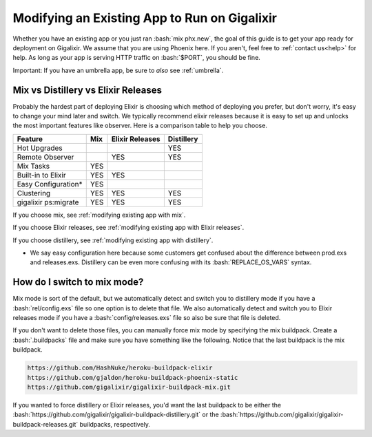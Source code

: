 .. _`make your existing app work on Gigalixir`:
.. _`modifying existing app`:

Modifying an Existing App to Run on Gigalixir
=============================================

Whether you have an existing app or you just ran :bash:`mix phx.new`, the goal of this guide is to get your app ready for deployment on Gigalixir. We assume that you are using Phoenix here. If you aren't, feel free to :ref:`contact us<help>` for help. As long as your app is serving HTTP traffic on :bash:`$PORT`, you should be fine.

Important: If you have an umbrella app, be sure to *also* see :ref:`umbrella`.

.. _`mix vs distillery`:

Mix vs Distillery vs Elixir Releases
------------------------------------

Probably the hardest part of deploying Elixir is choosing which method of deploying you prefer, but don't worry, it's easy to change your mind later and switch. We typically recommend elixir releases because it is easy to set up and unlocks the most important features like observer.  Here is a comparison table to help you choose. 

=======================  =================== ======================= =========== 
Feature                  Mix                 Elixir Releases         Distillery
=======================  =================== ======================= ===========
Hot Upgrades                                                         YES
Remote Observer                              YES                     YES
Mix Tasks                YES
Built-in to Elixir       YES                 YES
Easy Configuration*      YES
Clustering               YES                 YES                     YES
gigalixir ps:migrate     YES                 YES                     YES
=======================  =================== ======================= ===========

If you choose mix, see :ref:`modifying existing app with mix`.

If you choose Elixir releases, see :ref:`modifying existing app with Elixir releases`.

If you choose distillery, see :ref:`modifying existing app with distillery`.

* We say easy configuration here because some customers get confused about the difference between prod.exs and releases.exs. Distillery can be even more confusing with its :bash:`REPLACE_OS_VARS` syntax.

.. _`mix mode`:

How do I switch to mix mode?
----------------------------

Mix mode is sort of the default, but we automatically detect and switch you to distillery mode if you have a :bash:`rel/config.exs` file so one option is to delete that file.
We also automatically detect and switch you to Elixir releases mode if you have a :bash:`config/releases.exs` file so also be sure that file is deleted.

If you don't want to delete those files, you can manually force mix mode by specifying the mix buildpack. Create a :bash:`.buildpacks` file and make sure you have something like the following. Notice that the last buildpack is the mix buildpack.

.. code-block:: bash

    https://github.com/HashNuke/heroku-buildpack-elixir
    https://github.com/gjaldon/heroku-buildpack-phoenix-static
    https://github.com/gigalixir/gigalixir-buildpack-mix.git

If you wanted to force distillery or Elixir releases, you'd want the last buildpack to be either the :bash:`https://github.com/gigalixir/gigalixir-buildpack-distillery.git` or the :bash:`https://github.com/gigalixir/gigalixir-buildpack-releases.git` buildpacks, respectively.

